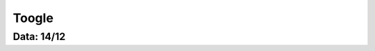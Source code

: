 ===========================
Toogle
===========================

---------------
Data: 14/12
---------------
